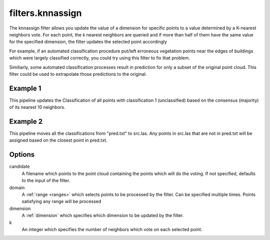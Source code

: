.. _filters.knnassign:

filters.knnassign
===================

The knnassign filter allows you update the value of a dimension for specific points
to a value determined by a K-nearest neighbors vote. For each point, the k 
nearest neighbors are queried and if more than half of them have the same 
value for the specified dimension, the filter updates the selected point 
accordingly

For example, if an automated classification procedure put/left erroneous 
vegetation points near the edges of buildings which were largely classified 
correctly, you could try using this filter to fix that problem.

Similiarly, some automated classification processes result in prediction for
only a subset of the original point cloud.  This filter could be used to
extrapolate those predictions to the original.

.. embed::

Example 1
---------

This pipeline updates the Classification of all points with classification
1 (unclassified) based on the consensus (majority) of its nearest 10 neighbors.

.. code-block:: json
    {
      "pipeline":[
        "autzen_class.las",
        {
          "type" : "filters.knnassign",
          "domain" : "Classification[1:1]",
          "dimension" : "Classification",
          "k" : 10
        },
        {
          "filename":"autzen_class_refined.las"
        }
      ]
    } 

Example 2
---------

This pipeline moves all the classifications from "pred.txt"
to src.las.  Any points in src.las that are not in pred.txt will be
assigned based on the closest point in pred.txt.

.. code-block:: json
    {
      "pipeline":[
        "src.las",
        {
          "type" : "filters.knnassign",
          "dimension" : "Classification",
          "k" : 1,
          "candidate" : "pred.txt"
        },
        {
          "filename":"dest.las"
        }
      ]
    } 

Options
-------

candidate
  A filename which points to the point cloud containing the points which
  will do the voting.  If not specified, defaults to the input of the filter.

domain
  A :ref:`range <ranges>` which selects points to be processed by the filter.
  Can be specified multiple times.  Points satisfying any range will be
  processed

dimension
  A :ref:`dimension` which specifies which dimension to be updated by the filter.

k
  An integer which specifies the number of neighbors which vote on each
  selected point.  
